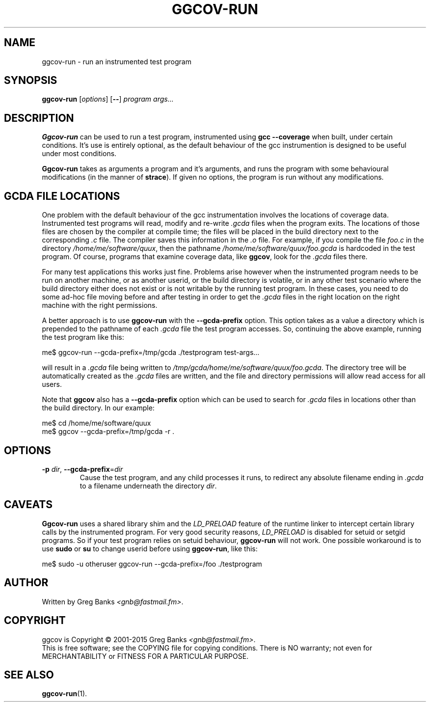 .\"
.\" ggcov - A GTK frontend for exploring gcov coverage data
.\" Copyright (c) 2003-2011 Greg Banks <gnb@fastmail.fm>
.\"
.\" This program is free software; you can redistribute it and/or modify
.\" it under the terms of the GNU General Public License as published by
.\" the Free Software Foundation; either version 2 of the License, or
.\" (at your option) any later version.
.\"
.\" This program is distributed in the hope that it will be useful,
.\" but WITHOUT ANY WARRANTY; without even the implied warranty of
.\" MERCHANTABILITY or FITNESS FOR A PARTICULAR PURPOSE.  See the
.\" GNU General Public License for more details.
.\"
.\" You should have received a copy of the GNU General Public License
.\" along with this program; if not, write to the Free Software
.\" Foundation, Inc., 59 Temple Place, Suite 330, Boston, MA  02111-1307  USA
.\"
.TH GGCOV-RUN "1" "May 2011" "GGCOV" "Greg Banks"
.SH NAME
ggcov-run \- run an instrumented test program
.SH SYNOPSIS
\fBggcov-run\fP [\fIoptions\fP] [\fB--\fP] \fIprogram\fP \fIargs...\fP
.SH DESCRIPTION
.PP
\fBGgcov-run\fP can be used to run a test program, instrumented using
\fBgcc --coverage\fP when built, under certain conditions.  It's use is
entirely optional, as the default behaviour of the gcc instrumention is
designed to be useful under most conditions.
.PP
\fBGgcov-run\fP takes as arguments a program and it's arguments, and
runs the program with some behavioural modifications (in the manner of
\fBstrace\fP).  If given no options, the program is run without any
modifications.
.SH GCDA FILE LOCATIONS
.PP
One problem with the default behaviour of the gcc instrumentation
involves the locations of coverage data.  Instrumented test programs
will read, modify and re-write \fI.gcda\fP files when the program exits.
The locations of those files are chosen by the compiler at compile time;
the files will be placed in the build directory next to the
corresponding \fI.c\fP file.  The compiler saves this information in the
\fI\.o\fP file.  For example, if you compile the file \fIfoo.c\fP in the
directory \fI/home/me/software/quux\fP, then the pathname
\fI/home/me/software/quux/foo.gcda\fP is hardcoded in the test program.
Of course, programs that examine coverage data, like \fBggcov\fP, look
for the \fI.gcda\fP files there.
.PP
For many test applications this works just fine.  Problems arise however
when the instrumented program needs to be run on another machine, or as
another userid, or the build directory is volatile, or in any other test
scenario where the build directory either does not exist or is not
writable by the running test program.  In these cases, you need to do some
ad-hoc file moving before and after testing in order to get the
\fI.gcda\fP files in the right location on the right machine with the
right permissions.
.PP
A better approach is to use \fBggcov-run\fP with the \fB--gcda-prefix\fP
option.  This option takes as a value a directory which is prepended to
the pathname of each \fI.gcda\fP file the test program accesses.  So,
continuing the above example, running the test program like this:
.PP
.EX
me$ ggcov-run --gcda-prefix=/tmp/gcda ./testprogram test-args...
.EE
.PP
will result in a \fI.gcda\fP file being written to
\fI/tmp/gcda/home/me/software/quux/foo.gcda\fP.  The directory tree will
be automatically created as the \fI.gcda\fP files are written, and the
file and directory permissions will allow read access for all users.
.PP
Note that \fBggcov\fP also has a \fB--gcda-prefix\fP option which can be
used to search for \fI.gcda\fP files in locations other than the build
directory.  In our example:
.PP
.EX
me$ cd /home/me/software/quux
me$ ggcov --gcda-prefix=/tmp/gcda -r .
.EE
.SH OPTIONS
.TP
\fB-p\fP \fIdir\fP, \fB\-\-gcda\-prefix\fP=\fIdir\fP
Cause the test program, and any child processes it runs, to redirect any
absolute filename ending in \fI.gcda\fP to a filename underneath the
directory \fIdir\fP.
.SH CAVEATS
.PP
\fBGgcov-run\fP uses a shared library shim and the \fILD_PRELOAD\fP
feature of the runtime linker to intercept certain library calls by the
instrumented program.  For very good security reasons, \fILD_PRELOAD\fP
is disabled for setuid or setgid programs.  So if your test program
relies on setuid behaviour, \fBggcov-run\fP will not work.  One
possible workaround is to use \fBsudo\fP or \fBsu\fP to change userid
before using \fBggcov-run\fP, like this:
.PP
.EX
me$ sudo -u otheruser ggcov-run --gcda-prefix=/foo ./testprogram
.EE
.SH AUTHOR
Written by Greg Banks
.IR <gnb@fastmail.fm> .
.SH COPYRIGHT
ggcov is Copyright \(co 2001\-2015 Greg Banks \fI<gnb@fastmail.fm>\fP.
.br
This is free software; see the COPYING file for copying conditions.  There
is NO warranty; not even for MERCHANTABILITY or FITNESS FOR A PARTICULAR
PURPOSE.
.SH SEE ALSO
.PP
\fBggcov-run\fP(1).
